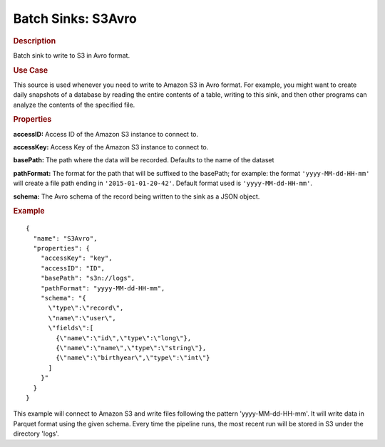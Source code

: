 .. meta::
    :author: Cask Data, Inc.
    :copyright: Copyright © 2015 Cask Data, Inc.

.. _included-apps-etl-plugins-batch-sinks-s3avro:

===================
Batch Sinks: S3Avro
===================

.. rubric:: Description

Batch sink to write to S3 in Avro format.

.. rubric:: Use Case

This source is used whenever you need to write to Amazon S3 in Avro format. For example,
you might want to create daily snapshots of a database by reading the entire contents of a
table, writing to this sink, and then other programs can analyze the contents of the
specified file.

.. highlight:: xml

.. rubric:: Properties

**accessID:** Access ID of the Amazon S3 instance to connect to.

**accessKey:** Access Key of the Amazon S3 instance to connect to.

**basePath:** The path where the data will be recorded. Defaults to the name of the dataset

**pathFormat:** The format for the path that will be suffixed to the basePath; for
example: the format ``'yyyy-MM-dd-HH-mm'`` will create a file path ending in
``'2015-01-01-20-42'``. Default format used is ``'yyyy-MM-dd-HH-mm'``.

**schema:** The Avro schema of the record being written to the sink as a JSON object.

.. rubric:: Example

::

  {
    "name": "S3Avro",
    "properties": {
      "accessKey": "key",
      "accessID": "ID",
      "basePath": "s3n://logs",
      "pathFormat": "yyyy-MM-dd-HH-mm",
      "schema": "{
        \"type\":\"record\",
        \"name\":\"user\",
        \"fields\":[
          {\"name\":\"id\",\"type\":\"long\"},
          {\"name\":\"name\",\"type\":\"string\"},
          {\"name\":\"birthyear\",\"type\":\"int\"}
        ]
      }"
    }
  }

This example will connect to Amazon S3 and write files following the pattern
'yyyy-MM-dd-HH-mm'. It will write data in Parquet format using the given schema. Every
time the pipeline runs, the most recent run will be stored in S3 under the directory
'logs'.
